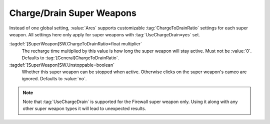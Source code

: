 .. _charge-drain-sw:

.. index:: Super Weapons; Charge to drain ratio for each super weapon

Charge/Drain Super Weapons
``````````````````````````

Instead of one global setting, :value:`Ares` supports customizable
:tag:`ChargeToDrainRatio` settings for each super weapon. All settings here
only apply for super weapons with :tag:`UseChargeDrain=yes` set.

:tagdef:`[SuperWeapon]SW.ChargeToDrainRatio=float multiplier`
  The recharge time multiplied by this value is how long the super weapon will
  stay active. Must not be :value:`0`. Defaults to
  :tag:`[General]ChargeToDrainRatio`.
:tagdef:`[SuperWeapon]SW.Unstoppable=boolean`
  Whether this super weapon can be stopped when active. Otherwise clicks on the
  super weapon's cameo are ignored. Defaults to :value:`no`.

.. note:: Note that :tag:`UseChargeDrain` is supported for the Firewall super
  weapon only. Using it along with any other super weapon types it will lead to
  unexpected results.

.. versionadded:: 0.2
